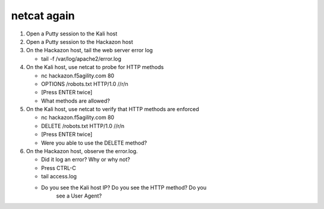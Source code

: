 netcat again
~~~~~~~~~~~~~~~~~~~~~~~~~~~~~~~~~~~~~~~~~~~~~~~~~~~~~~~~~~~~~

#. Open a Putty session to the Kali host

#. Open a Putty session to the Hackazon host

#. On the Hackazon host, tail the web server error log

   * tail -f /var/log/apache2/error.log

#. On the Kali host, use netcat to probe for HTTP methods

   * nc hackazon.f5agility.com 80

   * OPTIONS /robots.txt HTTP/1.0 //r/n

   * [Press ENTER twice]

   * What methods are allowed?

#. On the Kali host, use netcat to verify that HTTP methods are enforced

   * nc hackazon.f5agility.com 80

   * DELETE /robots.txt HTTP/1.0 //r/n

   * [Press ENTER twice]

   * Were you able to use the DELETE method?

#. On the Hackazon host, observe the error.log.

   * Did it log an error? Why or why not?

   * Press CTRL-C

   * tail access.log

   * Do you see the Kali host IP? Do you see the HTTP method? Do you
      see a User Agent?
